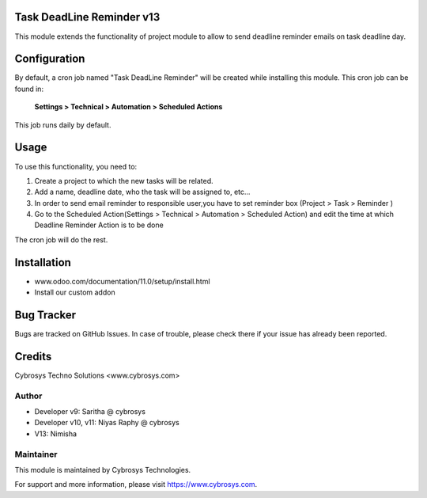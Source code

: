 Task DeadLine Reminder v13
==========================
This module extends the functionality of project module to allow to send  deadline reminder emails on task deadline day.

Configuration
=============

By default, a cron job named "Task DeadLine Reminder" will be created while installing this module.
This cron job can be found in:

	**Settings > Technical > Automation > Scheduled Actions**

This job runs daily by default.

Usage
=====

To use this functionality, you need to:

#. Create a project to which the new tasks will be related.
#. Add a name, deadline date, who the task will be assigned to, etc...
#. In order to send email reminder to responsible user,you have to set reminder box (Project > Task > Reminder )
#. Go to the Scheduled Action(Settings > Technical > Automation > Scheduled Action) and edit the time at which  Deadline Reminder Action is to be done

The cron job will do the rest.

Installation
============
- www.odoo.com/documentation/11.0/setup/install.html
- Install our custom addon

Bug Tracker
===========
Bugs are tracked on GitHub Issues. In case of trouble, please check there if your issue has already been reported.

Credits
=======
Cybrosys Techno Solutions <www.cybrosys.com>

Author
------
*  Developer v9: Saritha @ cybrosys
*  Developer v10, v11: Niyas Raphy @ cybrosys
*                 V13: Nimisha

Maintainer
----------

This module is maintained by Cybrosys Technologies.

For support and more information, please visit https://www.cybrosys.com.








